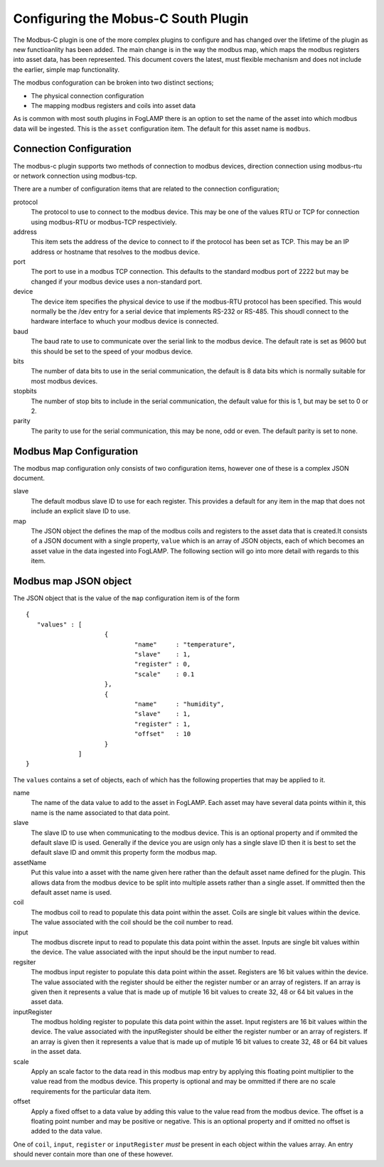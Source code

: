 Configuring the Mobus-C South Plugin
====================================

The Modbus-C plugin is one of the more complex plugins to configure and
has changed over the lifetime of the plugin as new functioanlity has been
added. The main change is in the way the modbus map, which maps the modbus
registers into asset data, has been represented. This document covers
the latest, must flexible mechanism and does not include the earlier,
simple map functionality.

The modbus confoguration can be broken into two distinct sections;

- The physical connection configuration
- The mapping modbus registers and coils into asset data

As is common with most south plugins in FogLAMP there is an option to
set the name of the asset into which modbus data will be ingested. This
is the ``asset`` configuration item. The default for this asset name is ``modbus``.

Connection Configuration
------------------------

The modbus-c plugin supports two methods of connection to modbus
devices, direction connection using modbus-rtu or network connection
using modbus-tcp.

There are a number of configuration items that are related to the
connection configuration;

protocol
  The protocol to use to connect to the modbus device. This may be one
  of the values RTU or TCP for connection using modbus-RTU or modbus-TCP
  respectiviely.


address
  This item sets the address of the device to connect to if the protocol
  has been set as TCP. This may be an IP address or hostname that resolves
  to the modbus device.


port
  The port to use in a modbus TCP connection. This defaults to the
  standard modbus port of 2222 but may be changed if your modbus device
  uses a non-standard port.


device
  The device item specifies the physical device to use if the modbus-RTU
  protocol has been specified. This would normally be the /dev entry for
  a serial device that implements RS-232 or RS-485. This shoudl connect
  to the hardware interface to whuch your modbus device is connected.


baud
  The baud rate to use to communicate over the serial link to the modbus
  device. The default rate is set as 9600 but this should be set to the
  speed of your modbus device.


bits
  The number of data bits to use in the serial communication, the default
  is 8 data bits which is normally suitable for most modbus devices.


stopbits
  The number of stop bits to include in the serial communication, the
  default value for this is 1, but may be set to 0 or 2.


parity
  The parity to use for the serial communication, this may be none,
  odd or even. The default parity is set to none.

Modbus Map Configuration
------------------------

The modbus map configuration only consists of two configuration items,
however one of these is a complex JSON document.

slave
  The default modbus slave ID to use for each register. This provides
  a default for any item in the map that does not include an explicit
  slave ID to use.


map
  The JSON object the defines the map of the modbus coils and registers
  to the asset data that is created.It consists of a JSON document with
  a single property, ``value`` which is an array of JSON objects, each
  of which becomes an asset value in the data ingested into FogLAMP. The
  following section will go into more detail with regards to this item.

Modbus map JSON object
----------------------

The JSON object that is the value of the ``map`` configuration item is of the form

::

   {
      "values" : [
                        {
                                "name"     : "temperature",
                                "slave"    : 1,
                                "register" : 0,
                                "scale"    : 0.1
                        },
                        {
                                "name"     : "humidity",
                                "slave"    : 1,
                                "register" : 1,
                                "offset"   : 10
                        }
                 ]
   }


The ``values`` contains a set of objects, each of which has the following
properties that may be applied to it.

name
  The name of the data value to add to the asset in FogLAMP. Each asset
  may have several data points within it, this name is the name associated
  to that data point.


slave
  The slave ID to use when communicating to the modbus device. This is
  an optional property and if ommited the default slave ID is
  used. Generally if the device you are usign only has a single slave
  ID then it is best to set the default slave ID and ommit this property
  form the modbus map.


assetName
  Put this value into a asset with the name given here rather than the
  default asset name defined for the plugin. This allows data from the
  modbus device to be split into multiple assets rather than a single
  asset. If ommitted then the default asset name is used.


coil
  The modbus coil to read to populate this data point within the
  asset. Coils are single bit values within the device. The value
  associated with the coil should be the coil number to read.


input
  The modbus discrete input to read to populate this data point within
  the asset. Inputs are single bit values within the device. The value
  associated with the input should be the input number to read.


regsiter
  The modbus input register to populate this data point within the
  asset. Registers are 16 bit values within the device. The value
  associated with the register should be either the register number or
  an array of registers. If an array is given then it represents a value
  that is made up of mutiple 16 bit values to create 32, 48 or 64 bit
  values in the asset data.


inputRegister
  The modbus holding register to populate this data point within the
  asset. Input registers are 16 bit values within the device. The value
  associated with the inputRegister should be either the register number or
  an array of registers. If an array is given then it represents a value
  that is made up of mutiple 16 bit values to create 32, 48 or 64 bit
  values in the asset data.


scale
  Apply an scale factor to the data read in this modbus map entry by
  applying this floating point multiplier to the value read from the
  modbus device. This property is optional and may be ommitted if there
  are no scale requirements for the particular data item.


offset
  Apply a fixed offset to a data value by adding this value to the value
  read from the modbus device. The offset is a floating point number
  and may be positive or negative. This is an optional property and if
  omitted no offset is added to the data value.


One of ``coil``, ``input``, ``register`` or ``inputRegister`` *must*
be present in each object within the values array. An entry should never
contain more than one of these however.
